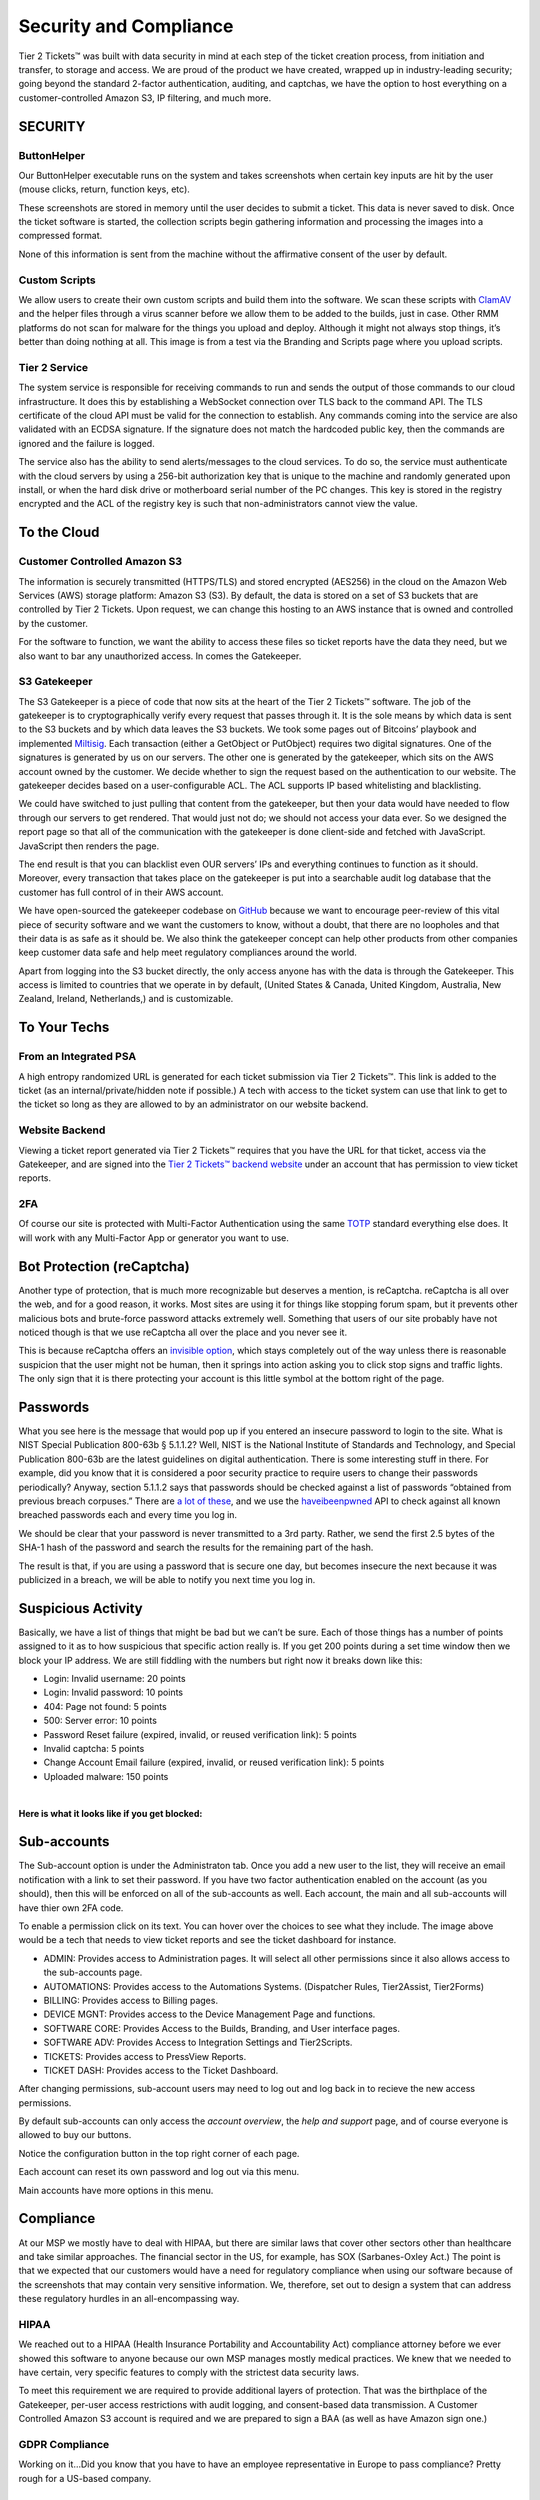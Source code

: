 Security and Compliance
=========================

Tier 2 Tickets™ was built with data security in mind at each step of the ticket creation process, from initiation and transfer, to storage and access. We are proud of the product we have created, wrapped up in industry-leading security; going beyond the standard 2-factor authentication, auditing, and captchas, we have the option to host everything on a customer-controlled Amazon S3, IP filtering, and much more.
 
SECURITY
~~~~~~~~~

ButtonHelper
-------------

Our ButtonHelper executable runs on the system and takes screenshots when certain key inputs are hit by the user (mouse clicks, return, function keys, etc).

These screenshots are stored in memory until the user decides to submit a ticket. This data is never saved to disk. Once the ticket software is started, the collection scripts begin gathering information and processing the images into a compressed format. 

None of this information is sent from the machine without the affirmative consent of the user by default.

Custom Scripts
---------------

We allow users to create their own custom scripts and build them into the software. We scan these scripts with `ClamAV <https://www.clamav.net/>`_ and the helper files through a virus scanner before we allow them to be added to the builds, just in case. Other RMM platforms do not scan for malware for the things you upload and deploy. Although it might not always stop things, it’s better than doing nothing at all. This image is from a test via the Branding and Scripts page where you upload scripts.

.. image:: images/upload-payload.png

Tier 2 Service
----------------

The system service is responsible for receiving commands to run and sends the output of those commands to our cloud infrastructure. It does this by establishing a WebSocket connection over TLS back to the command API. The TLS certificate of the cloud API must be valid for the connection to establish. Any commands coming into the service are also validated with an ECDSA signature. If the signature does not match the hardcoded public key, then the commands are ignored and the failure is logged.

The service also has the ability to send alerts/messages to the cloud services. To do so, the service must authenticate with the cloud servers by using a 256-bit authorization key that is unique to the machine and randomly generated upon install, or when the hard disk drive or motherboard serial number of the PC changes. This key is stored in the registry encrypted and the ACL of the registry key is such that non-administrators cannot view the value.

To the Cloud
~~~~~~~~~~~~~~~

Customer Controlled Amazon S3
------------------------------

The information is securely transmitted (HTTPS/TLS) and stored encrypted (AES256) in the cloud on the Amazon Web Services (AWS) storage platform: Amazon S3 (S3). By default, the data is stored on a set of S3 buckets that are controlled by Tier 2 Tickets. Upon request, we can change this hosting to an AWS instance that is owned and controlled by the customer.

For the software to function, we want the ability to access these files so ticket reports have the data they need, but we also want to bar any unauthorized access. In comes the Gatekeeper.

S3 Gatekeeper
--------------

The S3 Gatekeeper is a piece of code that now sits at the heart of the Tier 2 Tickets™ software. The job of the gatekeeper is to cryptographically verify every request that passes through it. It is the sole means by which data is sent to the S3 buckets and by which data leaves the S3 buckets. We took some pages out of Bitcoins’ playbook and implemented `Miltisig <https://en.bitcoin.it/wiki/Multisignature>`_. Each transaction (either a GetObject or PutObject) requires two digital signatures. One of the signatures is generated by us on our servers. The other one is generated by the gatekeeper, which sits on the AWS account owned by the customer. We decide whether to sign the request based on the authentication to our website. The gatekeeper decides based on a user-configurable ACL. The ACL supports IP based whitelisting and blacklisting.

We could have switched to just pulling that content from the gatekeeper, but then your data would have needed to flow through our servers to get rendered. That would just not do; we should not access your data ever. So we designed the report page so that all of the communication with the gatekeeper is done client-side and fetched with JavaScript. JavaScript then renders the page.

The end result is that you can blacklist even OUR servers’ IPs and everything continues to function as it should. Moreover, every transaction that takes place on the gatekeeper is put into a searchable audit log database that the customer has full control of in their AWS account.

We have open-sourced the gatekeeper codebase on `GitHub <https://github.com/tier2tickets/>`_ because we want to encourage peer-review of this vital piece of security software and we want the customers to know, without a doubt, that there are no loopholes and that their data is as safe as it should be. We also think the gatekeeper concept can help other products from other companies keep customer data safe and help meet regulatory compliances around the world.

Apart from logging into the S3 bucket directly, the only access anyone has with the data is through the Gatekeeper. This access is limited to countries that we operate in by default, (United States & Canada, United Kingdom, Australia, New Zealand, Ireland, Netherlands,) and is customizable.

To Your Techs
~~~~~~~~~~~~~~~

From an Integrated PSA
-----------------------

A high entropy randomized URL is generated for each ticket submission via Tier 2 Tickets™. This link is added to the ticket (as an internal/private/hidden note if possible.) A tech with access to the ticket system can use that link to get to the ticket so long as they are allowed to by an administrator on our website backend.

Website Backend
----------------

Viewing a ticket report generated via Tier 2 Tickets™ requires that you have the URL for that ticket, access via the Gatekeeper, and are signed into the `Tier 2 Tickets™ backend website <https://account.helpdeskbuttons.com/login.php>`_ under an account that has permission to view ticket reports.

2FA
----

Of course our site is protected with Multi-Factor Authentication using the same `TOTP <https://en.wikipedia.org/wiki/Time-based_One-time_Password_algorithm>`_ standard everything else does. It will work with any Multi-Factor App or generator you want to use.

Bot Protection (reCaptcha)
~~~~~~~~~~~~~~~~~~~~~~~~~~~~

Another type of protection, that is much more recognizable but deserves a mention, is reCaptcha. reCaptcha is all over the web, and for a good reason, it works. Most sites are using it for things like stopping forum spam, but it prevents other malicious bots and brute-force password attacks extremely well. Something that users of our site probably have not noticed though is that we use reCaptcha all over the place and you never see it.

.. image:: images/recaptcha.png

This is because reCaptcha offers an `invisible option <https://developers.google.com/recaptcha/docs/invisible>`_, which stays completely out of the way unless there is reasonable suspicion that the user might not be human, then it springs into action asking you to click stop signs and traffic lights. The only sign that it is there protecting your account is this little symbol at the bottom right of the page.

.. image:: images/bot-protection.png 

Passwords
~~~~~~~~~~~

What you see here is the message that would pop up if you entered an insecure password to login to the site. What is NIST Special Publication 800-63b § 5.1.1.2? Well, NIST is the National Institute of Standards and Technology, and Special Publication 800-63b are the latest guidelines on digital authentication. There is some interesting stuff in there. For example, did you know that it is considered a poor security practice to require users to change their passwords periodically? Anyway, section 5.1.1.2 says that passwords should be checked against a list of passwords “obtained from previous breach corpuses.” There are `a lot of these <https://haveibeenpwned.com/PwnedWebsites>`_, and we use the `haveibeenpwned <https://haveibeenpwned.com/>`_ API to check against all known breached passwords each and every time you log in.

We should be clear that your password is never transmitted to a 3rd party. Rather, we send the first 2.5 bytes of the SHA-1 hash of the password and search the results for the remaining part of the hash.

The result is that, if you are using a password that is secure one day, but becomes insecure the next because it was publicized in a breach, we will be able to notify you next time you log in.

Suspicious Activity
~~~~~~~~~~~~~~~~~~~~~

Basically, we have a list of things that might be bad but we can’t be sure. Each of those things has a number of points assigned to it as to how suspicious that specific action really is. If you get 200 points during a set time window then we block your IP address. We are still fiddling with the numbers but right now it breaks down like this:

* Login: Invalid username: 20 points
* Login: Invalid password: 10 points
* 404: Page not found: 5 points
* 500: Server error: 10 points
* Password Reset failure (expired, invalid, or reused verification link): 5 points
* Invalid captcha: 5 points
* Change Account Email failure (expired, invalid, or reused verification link): 5 points
* Uploaded malware: 150 points
 
|
 
**Here is what it looks like if you get blocked:**

.. image:: images/blocked.png

Sub-accounts
~~~~~~~~~~~~~~

.. raw:: html

    <div style="position: relative; padding-bottom: 5%; height: 0; overflow: hidden; max-width: 100%; height: auto;">
        <iframe width="560" height="315" src="https://www.youtube.com/embed/7jQ1Od_BBCI?start=48" frameborder="0" allow="accelerometer; autoplay; encrypted-media; gyroscope; picture-in-picture" allowfullscreen></iframe>
    </div>

The Sub-account option is under the Administraton tab. Once you add a new user to the list, they will receive an email notification with a link to set their password. If you have two factor authentication enabled on the account (as you should), then this will be enforced on all of the sub-accounts as well. 
Each account, the main and all sub-accounts will have thier own 2FA code.   

.. image:: images/bob.png

To enable a permission click on its text. You can hover over the choices to see what they include. The image above would be a tech that needs to view ticket reports and see the ticket dashboard for instance.

- ADMIN: Provides access to Administration pages. It will select all other permissions since it also allows access to the sub-accounts page.
- AUTOMATIONS: Provides access to the Automations Systems. (Dispatcher Rules, Tier2Assist, Tier2Forms)
- BILLING: Provides access to Billing pages.
- DEVICE MGNT: Provides access to the Device Management Page and functions.
- SOFTWARE CORE: Provides Access to the Builds, Branding, and User interface pages.
- SOFTWARE ADV: Provides Access to Integration Settings and Tier2Scripts. 
- TICKETS: Provides access to PressView Reports. 
- TICKET DASH: Provides access to the Ticket Dashboard. 

After changing permissions, sub-account users may need to log out and log back in to recieve the new access permissions.


By default sub-accounts can only access the *account overview*, the *help and support* page, and of course everyone is allowed to buy our buttons. 

Notice the configuration button in the top right corner of each page. 

.. image:: images/configbutton.png

Each account can reset its own password and log out via this menu. 

.. image:: images/subconfig.png

Main accounts have more options in this menu.

Compliance
~~~~~~~~~~~

At our MSP we mostly have to deal with HIPAA, but there are similar laws that cover other sectors other than healthcare and take similar approaches. The financial sector in the US, for example, has SOX (Sarbanes-Oxley Act.) The point is that we expected that our customers would have a need for regulatory compliance when using our software because of the screenshots that may contain very sensitive information. We, therefore, set out to design a system that can address these regulatory hurdles in an all-encompassing way.

HIPAA
------

We reached out to a HIPAA (Health Insurance Portability and Accountability Act) compliance attorney before we ever showed this software to anyone because our own MSP manages mostly medical practices. We knew that we needed to have certain, very specific features to comply with the strictest data security laws.

To meet this requirement we are required to provide additional layers of protection. That was the birthplace of the Gatekeeper,  per-user access restrictions with audit logging, and consent-based data transmission. A Customer Controlled Amazon S3 account is required and we are prepared to sign a BAA (as well as have Amazon sign one.)

GDPR Compliance
-----------------

Working on it…Did you know that you have to have an employee representative in Europe to pass compliance? Pretty rough for a US-based company.

|

Download a PDF of the `Security and Compliance <https://drive.google.com/file/d/1veTkgj-VLQ4NG7AqA81qFKuOpL2YH6li/view>`_